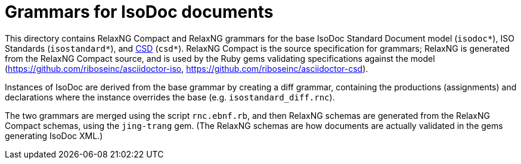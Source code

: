 = Grammars for IsoDoc documents

This directory contains RelaxNG Compact and RelaxNG grammars for the base IsoDoc Standard Document model (`isodoc*`), ISO Standards (`isostandard*`), and https://github.com/riboseinc/csd[CSD] (`csd*`). RelaxNG Compact is the source specification for grammars; RelaxNG is generated from the RelaxNG Compact source, and is used by the Ruby gems validating specifications against the model (https://github.com/riboseinc/asciidoctor-iso, https://github.com/riboseinc/asciidoctor-csd).

Instances of IsoDoc are derived from the base grammar by creating a diff grammar, containing the productions (assignments) and declarations where the instance overrides the base (e.g. `isostandard_diff.rnc`). 

The two grammars are merged using the script `rnc.ebnf.rb`, and then RelaxNG schemas are generated from the RelaxNG Compact schemas, using the `jing-trang` gem. (The RelaxNG schemas are how documents are actually validated in the gems generating IsoDoc XML.)


